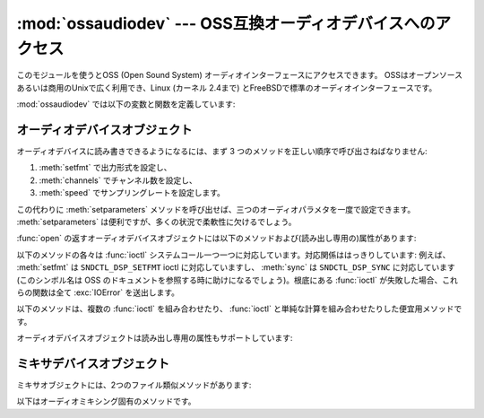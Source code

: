 
:mod:`ossaudiodev` --- OSS互換オーディオデバイスへのアクセス
============================================================

.. module:: ossaudiodev
   :platform: Linux, FreeBSD
   :synopsis: OSS互換オーディオデバイスへのアクセス。


.. versionadded:: 2.3

このモジュールを使うとOSS (Open Sound System) オーディオインターフェースにアクセスできます。
OSSはオープンソースあるいは商用のUnixで広く利用でき、Linux (カーネル 2.4まで) とFreeBSDで標準のオーディオインターフェースです。


.. seealso::

   `Open Sound System Programmer's Guide <http://www.opensound.com/pguide/oss.pdf>`_
      OSS C API の公式ドキュメント

   このモジュールではOSSデバイスドライバーが提供している多くの定数を定義しています; 定数のリストについては Linux や FreeBSDの
   :file:`<sys/soundcard.h>` を参照してください。

:mod:`ossaudiodev` では以下の変数と関数を定義しています:


.. exception:: error

   何らかのエラーのときに送出される例外です。引数は何が誤っているかを示す文字列です。

   (:mod:`ossaudiodev` が :cfunc:`open` 、 :cfunc:`write` 、 :cfunc:`ioctl`
   などのシステムコールからエラーを受け取った場合には :exc:`IOError` を送出します。 :mod:`ossaudiodev`
   が直接エラーを検出した場合には :exc:`OSSAudioError` になります。)

   (以前のバージョンとの互換性のため、この例外クラスは ``ossaudiodev.error`` としても利用できます。)


.. function:: open([device, ]mode)

   オーディオデバイスを開き、OSSオーディオデバイスオブジェクトを返します。
   このオブジェクトは :meth:`read` 、 :meth:`write` 、 :meth:`fileno`
   といったファイル類似オブジェクトのメソッドを数多くサポートしています。 (とはいえ、伝統的な Unix の read/write における意味づけと OSS
   デバイスの read/write との間には微妙な違いがあります)。また、オーディオ特有の多くのメソッドがあります;メソッドの完全なリストに
   ついては下記を参照してください。

   *device* は使用するオーディオデバイスファイルネームです。もしこれが指定されないなら、このモジュールは使うデバイスとして最初に環境
   変数 :envvar:`AUDIODEV` を参照します。見つからなければ :file:`/dev/dsp` を参照します。

   *mode* は読み出し専用アクセスの場合には ``'r'`` 、書き込み専用 (プレイバック) アクセスの場合には ``'w'`` 、
   読み書きアクセスの場合には ``'rw'`` にします．多くのサウンドカードは一つのプロセスが一度にレコーダとプレーヤの
   どちらかしか開けないようにしているため，必要な操作に応じたデバイスだけを開くようにするのがよいでしょう。また，サウンドカードには半二重 (half-
   duplex) 方式のものがあります: こうしたカードでは，デバイスを読み出しまたは書き込み用に開くことはできますが，両方同時には開けません．

   呼び出しの文法が普通と異なることに注意してください: *最初の* 引数は省略可能で、2番目が必須です。
   これは :mod:`ossaudiodev` にとってかわられた古い :mod:`linuxaudiodev` との互換性のためという歴史的な産物です。


.. function:: openmixer([device])

   ミキサデバイスを開き、OSSミキサデバイスオブジェクトを返します。 *device* は使用するミキサデバイスのファイル名です。
   *device* を指定しない場合、モジュールはまず環境変数 :envvar:`AUDIODEV` を参照して使用するデバイスを探します。
   見つからなければ、 :file:`/dev/mixer` を参照します。


.. _ossaudio-device-objects:

オーディオデバイスオブジェクト
------------------------------

オーディオデバイスに読み書きできるようになるには、まず 3 つのメソッドを正しい順序で呼び出さねばなりません:

#. :meth:`setfmt` で出力形式を設定し、

#. :meth:`channels` でチャンネル数を設定し、

#. :meth:`speed` でサンプリングレートを設定します。

この代わりに :meth:`setparameters` メソッドを呼び出せば、三つのオーディオパラメタを一度で設定できます。
:meth:`setparameters` は便利ですが、多くの状況で柔軟性に欠けるでしょう。

:func:`open` の返すオーディオデバイスオブジェクトには以下のメソッドおよび(読み出し専用の)属性があります:


.. method:: oss_audio_device.close()

   オーディオデバイスを明示的に閉じます。オーディオデバイスは、読み出しや書き込みが終了したら必ず閉じねばなりません。閉じたオブジェクトを再度開くことは
   できません。


.. method:: oss_audio_device.fileno()

   デバイスに関連付けられているファイル記述子を返します。


.. method:: oss_audio_device.read(size)

   オーディオ入力から *size* バイトを読みだし、 Python 文字列型にして返します。多くの Unix デバイスドライバと違い、
   ブロックデバイスモード (デフォルト) の OSS オーディオデバイスでは、要求した量のデータ全体を取り込むまで :func:`read` がブロックします。


.. method:: oss_audio_device.write(data)

   Python 文字列 *data* の内容をオーディオデバイスに書き込み、書き込まれたバイト数を返します。オーディオデバイスがブロックモード (デフォルト)
   の場合、常に文字列データ全体を書き込みます (前述のように、これは通常のUnix デバイスの振舞いとは異なります)。
   デバイスが非ブロックモードの場合、データの一部が書き込まれないことがあります --- :meth:`writeall` を参照してください。


.. method:: oss_audio_device.writeall(data)

   Python文字列の *data* 全体をオーディオデバイスに書き込みます。オーディオデバイスがデータを受け取れるようになるまで待機し、
   書き込めるだけのデータを書き込むという操作を、 *data* を全て書き込み終わるまで繰り返します。デバイスがブロックモード (デフォルト)
   の場合には、このメソッドは :meth:`write` と同じです。 :meth:`writeall` が有用なのは
   非ブロックモードだけです。実際に書き込まれたデータの量と渡したデータの量は必ず同じになるので、戻り値はありません。

以下のメソッドの各々は :func:`ioctl` システムコール一つ一つに対応しています。対応関係ははっきりしています:
例えば、 :meth:`setfmt` は ``SNDCTL_DSP_SETFMT`` ioctl に対応していますし、 :meth:`sync`
は ``SNDCTL_DSP_SYNC`` に対応しています (このシンボル名は OSS のドキュメントを参照する時に助けになるでしょう)。根底にある
:func:`ioctl` が失敗した場合、これらの関数は全て :exc:`IOError` を送出します。


.. method:: oss_audio_device.nonblock()

   デバイスを非ブロックモードにします。いったん非ブロックモードにしたら、ブロックモードは戻せません。


.. method:: oss_audio_device.getfmts()

   サウンドカードがサポートしているオーディオ出力形式をビットマスクで返します。以下はOSSでサポートされているフォーマットの一部です。

   +-------------------------+---------------------------------------------------------------+
   | フォーマット            | 説明                                                          |
   +=========================+===============================================================+
   | :const:`AFMT_MU_LAW`    | 対数符号化 (Sun の ``.au`` 形式や :file:`/dev/audio`          |
   |                         | で使われている形式)                                           |
   +-------------------------+---------------------------------------------------------------+
   | :const:`AFMT_A_LAW`     | 対数符号化                                                    |
   +-------------------------+---------------------------------------------------------------+
   | :const:`AFMT_IMA_ADPCM` | Interactive Multimedia Association で                         |
   |                         | 定義されている 4:1 圧縮形式                                   |
   +-------------------------+---------------------------------------------------------------+
   | :const:`AFMT_U8`        | 符号なし 8 ビットオーディオ                                   |
   +-------------------------+---------------------------------------------------------------+
   | :const:`AFMT_S16_LE`    | 符号つき 16 ビットオーディオ、リトルエンディアンバイトオーダ |
   |                         | (Intelプロセッサで使われている形式)                           |
   +-------------------------+---------------------------------------------------------------+
   | :const:`AFMT_S16_BE`    | 符号つき 16 ビットオーディオ、ビッグエンディアンバイトオーダ |
   |                         | (68k、PowerPC、Sparcで使われている形式)                       |
   +-------------------------+---------------------------------------------------------------+
   | :const:`AFMT_S8`        | 符号つき 8 ビットオーディオ                                   |
   +-------------------------+---------------------------------------------------------------+
   | :const:`AFMT_U16_LE`    | 符号なし 16 ビットリトルエンディアンオーディオ                |
   +-------------------------+---------------------------------------------------------------+
   | :const:`AFMT_U16_BE`    | 符号なし 16 ビットビッグエンディアンオーディオ                |
   +-------------------------+---------------------------------------------------------------+

   オーディオ形式の完全なリストは OSS の文書をひもといてください。ただ、ほとんどのシステムは、こうした形式のサブセットしかサポートしていません。
   古めのデバイスの中には :const:`AFMT_U8` だけしかサポートしていないものがあります。
   現在使われている最も一般的な形式は :const:`AFMT_S16_LE` です。


.. method:: oss_audio_device.setfmt(format)

   現在のオーディオ形式を *format* に設定しようと試みます --- *format* については :meth:`getfmts` のリストを参照してください。
   実際にデバイスに設定されたオーディオ形式を返します。要求通りの形式でないこともあります。 :const:`AFMT_QUERY` を渡すと
   現在デバイスに設定されているオーディオ形式を返します。


.. method:: oss_audio_device.channels(num_channels)

   出力チャネル数を *num_channels* に設定します。 1 はモノラル、2 はステレオです。
   いくつかのデバイスでは2つより多いチャンネルを持つものもありますし、ハイエンドなデバイスではモノラルをサポートしないものもあります。
   デバイスに設定されたチャンネル数を返します。


.. method:: oss_audio_device.speed(samplerate)

   サンプリングレートを1秒あたり *samplerate* に設定しようと試み、実際に設定されたレートを返します。
   たいていのサウンドデバイスでは任意のサンプリングレートをサポートしていません。一般的なレートは以下の通りです:

   +--------+-------------------------------------------------------------------+
   | レート | 説明                                                              |
   +========+===================================================================+
   | 8000   | :file:`/dev/audio` のデフォルト                                   |
   +--------+-------------------------------------------------------------------+
   | 11025  | 会話音声の録音に使われるレート                                    |
   +--------+-------------------------------------------------------------------+
   | 22050  |                                                                   |
   +--------+-------------------------------------------------------------------+
   | 44100  | (サンプルあたり 16 ビットで 2 チャネルの場合) CD 品質のオーディオ |
   +--------+-------------------------------------------------------------------+
   | 96000  | (サンプル当たり 24 ビットの場合) DVD 品質のオーディオ             |
   +--------+-------------------------------------------------------------------+


.. method:: oss_audio_device.sync()

   サウンドデバイスがバッファ内の全てのデータを再生し終えるまで待機します。 (デバイスを閉じると暗黙のうちに :meth:`sync` が起こります) OSS の
   ドキュメント上では、 :meth:`sync` を使うよりデバイスを一度閉じて開き直すよう勧めています。


.. method:: oss_audio_device.reset()

   再生あるいは録音を即座に中止して、デバイスをコマンドを受け取れる状態に戻します。OSSのドキュメントでは、 :meth:`reset` を呼び出した後に
   一度デバイスを閉じ、開き直すよう勧めています。


.. method:: oss_audio_device.post()

   ドライバに出力の一時停止 (pause) が起きそうであることを伝え、ドライバが一時停止をより賢く扱えるようにします。
   短いサウンドエフェクトを再生した直後やユーザ入力待ちの前、またディスク I/O 前などに使うことになるでしょう。

以下のメソッドは、複数の :func:`ioctl` を組み合わせたり、 :func:`ioctl` と単純な計算を組み合わせたりした便宜用メソッドです。


.. method:: oss_audio_device.setparameters(format, nchannels, samplerate, [, strict=False])

   主要なオーディオパラメタ、サンプル形式、チャネル数、サンプルレートを一つのメソッド呼び出しで設定します。 *format* 、 *nchannels* および
   *samplerate* には、それぞれ :meth:`setfmt` 、 :meth:`channels` および :meth:`speed`
   と同じやり方で値を設定します。 *strict* の値が真の場合、 :meth:`setparameters` は値が実際に要求通りにデバイスに設定されたか
   どうか調べ、違っていれば :exc:`OSSAudioError` を送出します。実際にデバイスドライバが設定したパラメタ値を表す  (*format*,
   *nchannels*, *samplerate*) からなるタプルを返します (:meth:`setfmt` 、 :meth:`channels` および
   :meth:`speed` の返す値と同じです)。

   以下に例を示します::

      (fmt, channels, rate) = dsp.setparameters(fmt, channels, rate)

   これは、以下と同等です ::

      fmt = dsp.setfmt(fmt)
      channels = dsp.channels(channels)
      rate = dsp.rate(channels)


.. method:: oss_audio_device.bufsize()

   ハードウェアのバッファサイズをサンプル数で返します。


.. method:: oss_audio_device.obufcount()

   ハードウェアバッファ上に残っていてまだ再生されていないサンプル数を返します。


.. method:: oss_audio_device.obuffree()

   ブロックを起こさずにハードウェアの再生キューに書き込めるサンプル数を返します。

オーディオデバイスオブジェクトは読み出し専用の属性もサポートしています:


.. attribute:: oss_audio_device.closed

   デバイスが閉じられたかどうかを示す真偽値です。


.. attribute:: oss_audio_device.name

   デバイスファイルの名前を含む文字列です。


.. attribute:: oss_audio_device.mode

   ファイルの I/O モードで、 ``"r"``, ``"rw"``, ``"w"`` のどれかです。


.. _mixer-device-objects:

ミキサデバイスオブジェクト
--------------------------

ミキサオブジェクトには、2つのファイル類似メソッドがあります:


.. method:: oss_mixer_device.close()

   すでに開かれているミキサデバイスファイルを閉じます。ファイルを閉じた後でミキサを使おうとすると、 :exc:`IOError` を送出します。


.. method:: oss_mixer_device.fileno()

   開かれているミキサデバイスファイルのファイルハンドルナンバを返します。

以下はオーディオミキシング固有のメソッドです。


.. method:: oss_mixer_device.controls()

   このメソッドは、利用可能なミキサコントロール (:const:`SOUND_MIXER_PCM` や :const:`SOUND_MIXER_SYNTH`
   のように、ミキシングを行えるチャネル) を指定するビットマスクを返します。このビットマスクは利用可能な全てのミキサコントロールのサブセットです ---
   定数 :const:`SOUND_MIXER_\*` はモジュールレベルで定義されています。例えば、もし現在のミキサオブジェクトがPCM
   ミキサをサポートしているか調べるには、以下のPythonコードを実行します::

      if mixer.controls() & (1 << ossaudiodev.SOUND_MIXER_PCM):
          # PCM is supported
          ... code ...

   ほとんどの用途には、 :const:`SOUND_MIXER_VOLUME` (マスタボリューム)
   と :const:`SOUND_MIXER_PCM` コントロールがあれば十分でしょう --- とはいえ、ミキサを使うコードを書くときには、コントロールを選ぶ時に
   柔軟性を持たせるべきです。例えば Gravis Ultrasound には :const:`SOUND_MIXER_VOLUME` がありません。


.. method:: oss_mixer_device.stereocontrols()

   ステレオミキサコントロールを示すビットマスクを返します。ビットが立っているコントロールはステレオであることを示し、立っていない
   コントロールはモノラルか、ミキサがサポートしていないコントロールである (どちらの理由かは :meth:`controls` と組み合わせて使うことで
   判別できます) ことを示します。

   ビットマスクから情報を得る例は関数 :meth:`controls` のコード例を参照してください。


.. method:: oss_mixer_device.reccontrols()

   録音に使用できるミキサコントロールを特定するビットマスクを返します。ビットマスクから情報を得る例は関数 :meth:`controls` のコード例を
   参照してください。


.. method:: oss_mixer_device.get(control)

   指定したミキサコントロールのボリュームを返します。 2 要素のタプル ``(left_volume,right_volume)`` を返します。ボリュームの値は
   0 (無音) から100 (最大) で示されます。コントロールがモノラルでも2要素のタプルが返されますが、2つの要素の値は同じになります。

   不正なコントロールを指定した場合は :exc:`OSSAudioError` を送出します。また、サポートされていないコントロールを指定した場合には
   :exc:`IOError` を送出します。


.. method:: oss_mixer_device.set(control, (left, right))

   指定したミキサコントロールのボリュームを ``(left,right)`` に設定します。 ``left`` と ``right`` は整数で、0 (無音) から100
   (最大) の間で指定せねばなりません。呼び出しに成功すると新しいボリューム値を 2 要素のタプルで返します。
   サウンドカードによっては、ミキサの分解能上の制限から、指定したボリュームと厳密に同じにはならない場合があります。

   不正なコントロールを指定した場合や、指定したボリューム値が範囲外であった場合、 :exc:`IOError` を送出します。


.. method:: oss_mixer_device.get_recsrc()

   現在録音のソースに使われているコントロールを示すビットマスクを返します。


.. method:: oss_mixer_device.set_recsrc(bitmask)

   録音のソースを指定にはこの関数を使ってください。呼び出しに成功すると、新たな録音の (場合によっては複数の) ソースを示すビットマスクを返します;
   不正なソースを指定すると :exc:`IOError` を送出します。現在の録音のソースとしてマイク入力を設定するには、以下のようにします::

      mixer.setrecsrc (1 << ossaudiodev.SOUND_MIXER_MIC)

